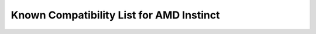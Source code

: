 .. meta::
        :description: Known Compatibility List for AMD Instinct
        :keywords: AMD, Instinct, ROCm, GPU, applications, compatibility

****************************************************************
Known Compatibility List for AMD Instinct
****************************************************************
